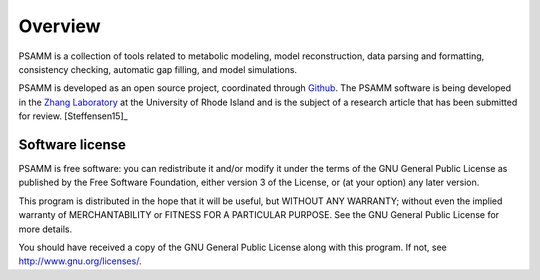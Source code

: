
Overview
========

PSAMM is a collection of tools related to metabolic modeling, model
reconstruction, data parsing and formatting, consistency checking,
automatic gap filling, and model simulations.

PSAMM is developed as an open source project, coordinated through `Github`_.
The PSAMM software is being developed in the `Zhang Laboratory`_ at the University of Rhode Island and
is the subject of a research article that has been submitted for
review. [Steffensen15]_

.. _Github: https://github.com/zhanglab/psamm
.. _Zhang Laboratory: http://zhanglab.uri.edu/

Software license
----------------

PSAMM is free software: you can redistribute it and/or modify it under the
terms of the GNU General Public License as published by the Free Software
Foundation, either version 3 of the License, or (at your option) any later
version.

This program is distributed in the hope that it will be useful, but WITHOUT ANY
WARRANTY; without even the implied warranty of MERCHANTABILITY or FITNESS FOR A
PARTICULAR PURPOSE. See the GNU General Public License for more details.

You should have received a copy of the GNU General Public License along with
this program. If not, see http://www.gnu.org/licenses/.
